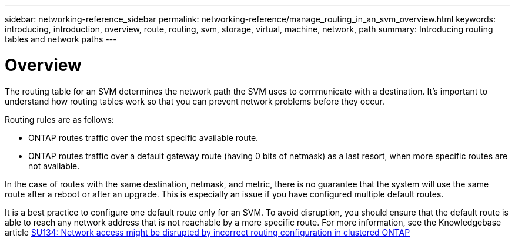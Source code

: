---
sidebar: networking-reference_sidebar
permalink: networking-reference/manage_routing_in_an_svm_overview.html
keywords: introducing, introduction, overview, route, routing, svm, storage, virtual, machine, network, path
summary: Introducing routing tables and network paths
---

= Overview
:hardbreaks:
:nofooter:
:icons: font
:linkattrs:
:imagesdir: ./media/

//
// This file was created with NDAC Version 2.0 (August 17, 2020)
//
// 2020-11-30 12:43:37.029817
//

[.lead]
The routing table for an SVM determines the network path the SVM uses to communicate with a destination. It’s important to understand how routing tables work so that you can prevent network problems before they occur.

Routing rules are as follows:

* ONTAP routes traffic over the most specific available route.
* ONTAP routes traffic over a default gateway route (having 0 bits of netmask) as a last resort, when more specific routes are not available.

In the case of routes with the same destination, netmask, and metric, there is no guarantee that the system will use the same route after a reboot or after an upgrade. This is especially an issue if you have configured multiple default routes.

It is a best practice to configure one default route only for an SVM. To avoid disruption, you should ensure that the default route is able to reach any network address that is not reachable by a more specific route. For more information, see the Knowledgebase article https://kb.netapp.com/Support_Bulletins/Customer_Bulletins/SU134[SU134: Network access might be disrupted by incorrect routing configuration in clustered ONTAP^]
